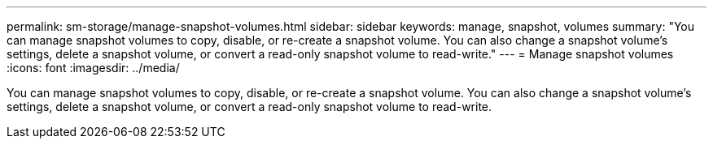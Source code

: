 ---
permalink: sm-storage/manage-snapshot-volumes.html
sidebar: sidebar
keywords: manage, snapshot, volumes
summary: "You can manage snapshot volumes to copy, disable, or re-create a snapshot volume. You can also change a snapshot volume’s settings, delete a snapshot volume, or convert a read-only snapshot volume to read-write."
---
= Manage snapshot volumes
:icons: font
:imagesdir: ../media/

[.lead]
You can manage snapshot volumes to copy, disable, or re-create a snapshot volume. You can also change a snapshot volume's settings, delete a snapshot volume, or convert a read-only snapshot volume to read-write.

